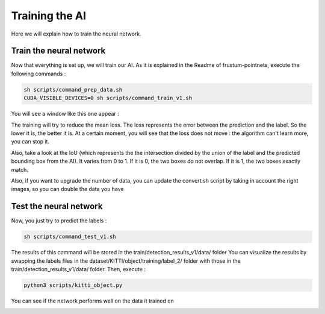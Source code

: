 .. _Train:

Training the AI
===============

.. role:: raw-html(raw)
    :format: html

Here we will explain how to train the neural network.

Train the neural network
------------------------

Now that everything is set up, we will train our AI.
As it is explained in the Readme of frustum-pointnets, execute the following commands :

.. code-block:: bash

    sh scripts/command_prep_data.sh
    CUDA_VISIBLE_DEVICES=0 sh scripts/command_train_v1.sh

You will see a window like this one appear :

.. image:: ./images/train.png
    :width: 300
    :align: center

The training will try to reduce the mean loss. The loss represents the error between the prediction and the label. So the lower it is, the better it is. At a certain moment, you will see that the loss does not move : the algorithm can't learn more, you can stop it.

Also, take a look at the IoU (which represents the the intersection divided by the union of the label and the predicted bounding box from the AI). It varies from 0 to 1. If it is 0, the two boxes do not overlap. If it is 1, the two boxes exactly match.

.. image:: ./images/iou.png
    :width: 300
    :align: center

Also, if you want to upgrade the number of data, you can update the convert.sh script by taking in account the right images, so you can double the data you have

Test the neural network
-----------------------

Now, you just try to predict the labels :

.. code-block:: bash

    sh scripts/command_test_v1.sh

The results of this command will be stored in the train/detection_results_v1/data/ folder
You can visualize the results by swapping the labels files in the dataset/KITTI/object/training/label_2/ folder with those in the train/detection_results_v1/data/ folder.
Then, execute :

.. code-block:: bash

    python3 scripts/kitti_object.py

You can see if the network performs well on the data it trained on

.. image:: ./images/first_result.png
    :width: 300
    :align: center

.. image:: ./images/second_result.png
    :width: 300
    :align: center
